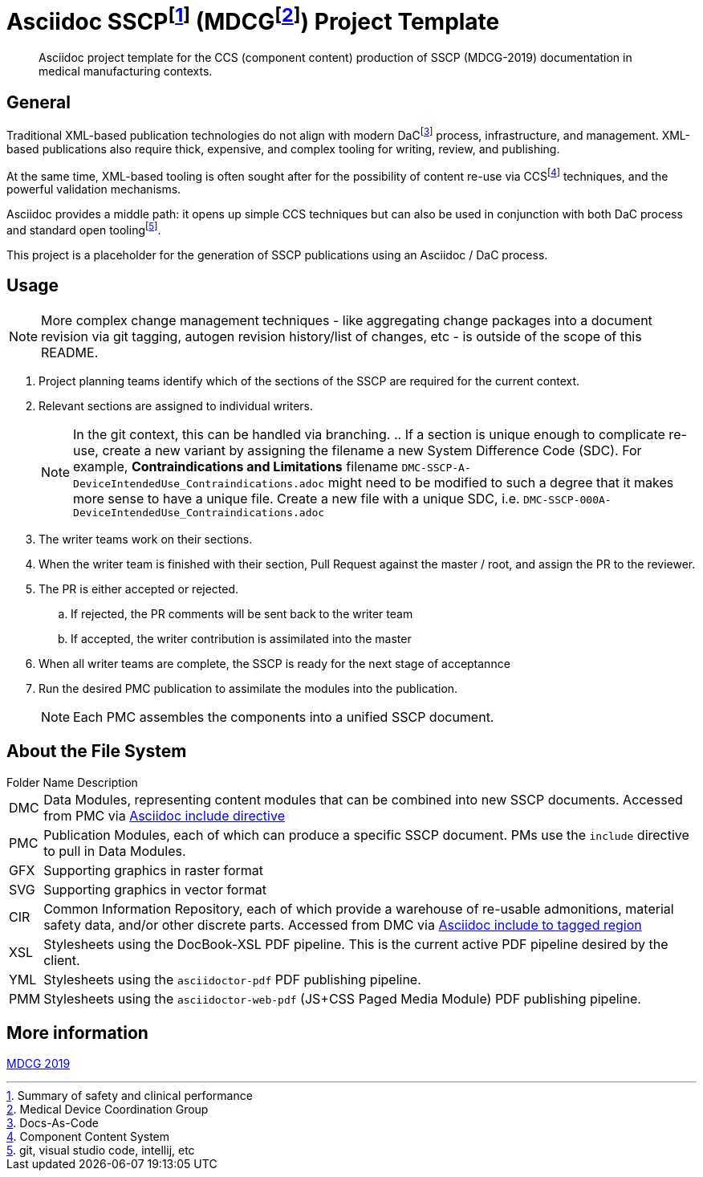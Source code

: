 = Asciidoc SSCPfootnote:[Summary of safety and clinical performance] (MDCGfootnote:[Medical Device Coordination Group]) Project Template

[abstract]
Asciidoc project template for the CCS (component content) production of SSCP (MDCG-2019) documentation in medical manufacturing contexts.

== General

Traditional XML-based publication technologies do not align with modern DaCfootnote:[Docs-As-Code] process, infrastructure, and management. XML-based publications also require thick, expensive, and complex tooling for writing, review, and publishing.

At the same time, XML-based tooling is often sought after for the possibility of content re-use via CCSfootnote:[Component Content System] techniques, and the powerful validation mechanisms.

Asciidoc provides a middle path: it opens up simple CCS techniques but can also be used in conjunction with both DaC process and standard open toolingfootnote:[git, visual studio code, intellij, etc].

This project is a placeholder for the generation of SSCP publications using an Asciidoc / DaC process.

== Usage

NOTE: More complex change management techniques - like aggregating change packages into a document revision via git tagging, autogen revision history/list of changes, etc - is outside of the scope of this README.

[.procedure]
. Project planning teams identify which of the sections of the SSCP are required for the current context.
. Relevant sections are assigned to individual writers. 
+
NOTE: In the git context, this can be handled via branching.
.. If a section is unique enough to complicate re-use, create a new variant by assigning the filename a new System Difference Code (SDC). For example, *Contraindications and Limitations* filename `DMC-SSCP-A-DeviceIntendedUse_Contraindications.adoc` might need to be modified to such a degree that it makes more sense to have a unique file. Create a new file with a unique SDC, i.e. `DMC-SSCP-000A-DeviceIntendedUse_Contraindications.adoc`
. The writer teams work on their sections.
. When the writer team is finished with their section, Pull Request against the master / root, and assign the PR to the reviewer. 
. The PR is either accepted or rejected. 
.. If rejected, the PR comments will be sent back to the writer team
.. If accepted, the writer contribution is assimilated into the master
. When all writer teams are complete, the SSCP is ready for the next stage of acceptannce
. Run the desired PMC publication to assimilate the modules into the publication.
+
NOTE: Each PMC assembles the components into a unified SSCP document.

== About the File System

.Folder Name Description
[horizontal]
DMC:: Data Modules, representing content modules that can be combined into new SSCP documents. Accessed from PMC via https://docs.asciidoctor.org/asciidoc/latest/directives/include/[Asciidoc include directive]
PMC:: Publication Modules, each of which can produce a specific SSCP document. PMs use the `include` directive to pull in Data Modules. 
GFX:: Supporting graphics in raster format
SVG:: Supporting graphics in vector format
CIR:: Common Information Repository, each of which provide a warehouse of re-usable admonitions, material safety data, and/or other discrete parts. Accessed from DMC via https://docs.asciidoctor.org/asciidoc/latest/directives/include-tagged-regions/[Asciidoc include to tagged region]
XSL:: Stylesheets using the DocBook-XSL PDF pipeline. This is the current active PDF pipeline desired by the client.
YML:: Stylesheets using the `asciidoctor-pdf` PDF publishing pipeline.
PMM:: Stylesheets using the `asciidoctor-web-pdf` (JS+CSS Paged Media Module) PDF publishing pipeline.

== More information

https://health.ec.europa.eu/document/download/5f082b2f-8d51-495c-9ab9-985a9f39ece4_en[MDCG 2019]
